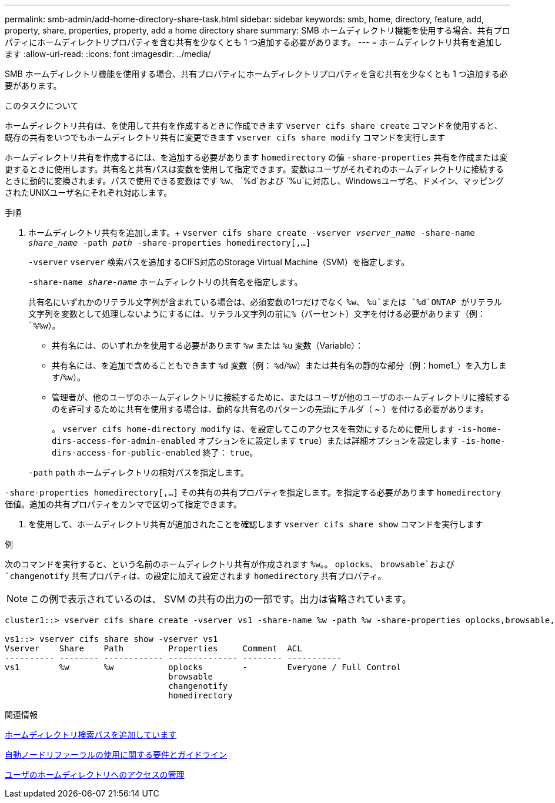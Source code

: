 ---
permalink: smb-admin/add-home-directory-share-task.html 
sidebar: sidebar 
keywords: smb, home, directory, feature, add, property, share, properties, property, add a home directory share 
summary: SMB ホームディレクトリ機能を使用する場合、共有プロパティにホームディレクトリプロパティを含む共有を少なくとも 1 つ追加する必要があります。 
---
= ホームディレクトリ共有を追加します
:allow-uri-read: 
:icons: font
:imagesdir: ../media/


[role="lead"]
SMB ホームディレクトリ機能を使用する場合、共有プロパティにホームディレクトリプロパティを含む共有を少なくとも 1 つ追加する必要があります。

.このタスクについて
ホームディレクトリ共有は、を使用して共有を作成するときに作成できます `vserver cifs share create` コマンドを使用すると、既存の共有をいつでもホームディレクトリ共有に変更できます `vserver cifs share modify` コマンドを実行します

ホームディレクトリ共有を作成するには、を追加する必要があります `homedirectory` の値 `-share-properties` 共有を作成または変更するときに使用します。共有名と共有パスは変数を使用して指定できます。変数はユーザがそれぞれのホームディレクトリに接続するときに動的に変換されます。パスで使用できる変数はです `%w`、 `%d`および `%u`に対応し、Windowsユーザ名、ドメイン、マッピングされたUNIXユーザ名にそれぞれ対応します。

.手順
. ホームディレクトリ共有を追加します。+
`vserver cifs share create -vserver _vserver_name_ -share-name _share_name_ -path _path_ -share-properties homedirectory[,...]`
+
`-vserver` `vserver` 検索パスを追加するCIFS対応のStorage Virtual Machine（SVM）を指定します。

+
`-share-name _share-name_` ホームディレクトリの共有名を指定します。

+
共有名にいずれかのリテラル文字列が含まれている場合は、必須変数の1つだけでなく `%w`、 `%u`または `%d`ONTAP がリテラル文字列を変数として処理しないようにするには、リテラル文字列の前に%（パーセント）文字を付ける必要があります（例： `%%w`）。

+
** 共有名には、のいずれかを使用する必要があります `%w` または `%u` 変数（Variable）：
** 共有名には、を追加で含めることもできます `%d` 変数（例： `%d`/`%w`）または共有名の静的な部分（例：home1_）を入力します/`%w`）。
** 管理者が、他のユーザのホームディレクトリに接続するために、またはユーザが他のユーザのホームディレクトリに接続するのを許可するために共有を使用する場合は、動的な共有名のパターンの先頭にチルダ（ ~ ）を付ける必要があります。
+
。 `vserver cifs home-directory modify` は、を設定してこのアクセスを有効にするために使用します `-is-home-dirs-access-for-admin-enabled` オプションをに設定します `true`）または詳細オプションを設定します `-is-home-dirs-access-for-public-enabled` 終了： `true`。



+
`-path` `path` ホームディレクトリの相対パスを指定します。



`-share-properties homedirectory[,...]` その共有の共有プロパティを指定します。を指定する必要があります `homedirectory` 価値。追加の共有プロパティをカンマで区切って指定できます。

. を使用して、ホームディレクトリ共有が追加されたことを確認します `vserver cifs share show` コマンドを実行します


.例
次のコマンドを実行すると、という名前のホームディレクトリ共有が作成されます `%w`。。 `oplocks`、 `browsable`および `changenotify` 共有プロパティは、の設定に加えて設定されます `homedirectory` 共有プロパティ。

[NOTE]
====
この例で表示されているのは、 SVM の共有の出力の一部です。出力は省略されています。

====
[listing]
----
cluster1::> vserver cifs share create -vserver vs1 -share-name %w -path %w -share-properties oplocks,browsable,changenotify,homedirectory

vs1::> vserver cifs share show -vserver vs1
Vserver    Share    Path         Properties     Comment  ACL
---------- -------- ------------ -------------- -------- -----------
vs1        %w       %w           oplocks        -        Everyone / Full Control
                                 browsable
                                 changenotify
                                 homedirectory
----
.関連情報
xref:add-home-directory-search-path-task.adoc[ホームディレクトリ検索パスを追加しています]

xref:requirements-automatic-node-referrals-concept.adoc[自動ノードリファーラルの使用に関する要件とガイドライン]

xref:manage-accessibility-users-home-directories-task.adoc[ユーザのホームディレクトリへのアクセスの管理]
